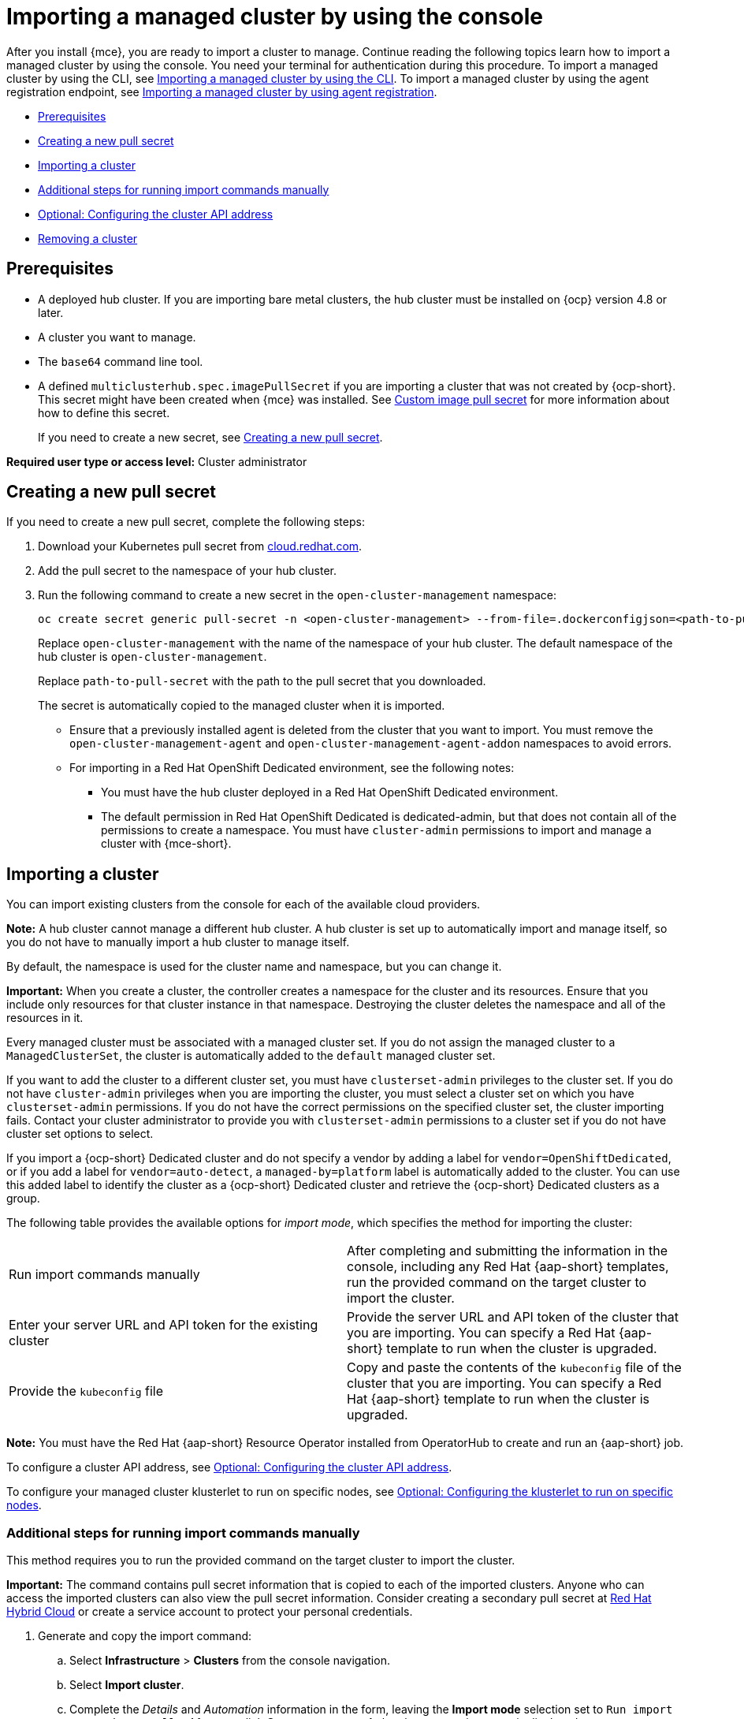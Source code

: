 [#importing-managed-cluster-console]
= Importing a managed cluster by using the console

After you install {mce}, you are ready to import a cluster to manage. Continue reading the following topics learn how to import a managed cluster by using the console. You need your terminal for authentication during this procedure. To import a managed cluster by using the CLI, see xref:../cluster_lifecycle.adoc/import_cli.adoc#importing-managed-cluster-cli[Importing a managed cluster by using the CLI]. To import a managed cluster by using the agent registration endpoint, see xref:../cluster_lifecycle/import_agent.adoc#importing-managed-cluster-agent[Importing a managed cluster by using agent registration].

* <<import-gui-prereqs,Prerequisites>>
* <<creating-new-pull-secret,Creating a new pull secret>>
* <<importing-cluster,Importing a cluster>>
* <<run-import-commands-manually,Additional steps for running import commands manually>>
* <<import-configuring-cluster-api,Optional: Configuring the cluster API address>>
* <<removing-an-imported-cluster,Removing a cluster>>

[#import-gui-prereqs]
== Prerequisites

* A deployed hub cluster. If you are importing bare metal clusters, the hub cluster must be installed on {ocp} version 4.8 or later.
* A cluster you want to manage.
* The `base64` command line tool.
* A defined `multiclusterhub.spec.imagePullSecret` if you are importing a cluster that was not created by {ocp-short}. This secret might have been created when {mce} was installed. See xref:../install_upgrade/adv_config_install.adoc#custom-image-pull-secret[Custom image pull secret] for more information about how to define this secret.
+
If you need to create a new secret, see <<creating-new-pull-secret,Creating a new pull secret>>.

*Required user type or access level:* Cluster administrator

[#creating-new-pull-secret]
== Creating a new pull secret

If you need to create a new pull secret, complete the following steps:

. Download your Kubernetes pull secret from link:https://cloud.redhat.com/[cloud.redhat.com]. 

. Add the pull secret to the namespace of your hub cluster. 

. Run the following command to create a new secret in the `open-cluster-management` namespace: 
+
----
oc create secret generic pull-secret -n <open-cluster-management> --from-file=.dockerconfigjson=<path-to-pull-secret> --type=kubernetes.io/dockerconfigjson
----
+
Replace `open-cluster-management` with the name of the namespace of your hub cluster. The default namespace of the hub cluster is `open-cluster-management`.
+
Replace `path-to-pull-secret` with the path to the pull secret that you downloaded. 
+
The secret is automatically copied to the managed cluster when it is imported. 
+
* Ensure that a previously installed agent is deleted from the cluster that you want to import. You must remove the `open-cluster-management-agent` and `open-cluster-management-agent-addon` namespaces to avoid errors.
* For importing in a Red Hat OpenShift Dedicated environment, see the following notes:
** You must have the hub cluster deployed in a Red Hat OpenShift Dedicated environment.
** The default permission in Red Hat OpenShift Dedicated is dedicated-admin, but that does not contain all of the permissions to create a namespace. You must have `cluster-admin` permissions to import and manage a cluster with {mce-short}.

[#importing-cluster]
== Importing a cluster

You can import existing clusters from the console for each of the available cloud providers.

*Note:* A hub cluster cannot manage a different hub cluster. A hub cluster is set up to automatically import and manage itself, so you do not have to manually import a hub cluster to manage itself.

By default, the namespace is used for the cluster name and namespace, but you can change it.

*Important:* When you create a cluster, the controller creates a namespace for the cluster and its resources. Ensure that you include only resources for that cluster instance in that namespace. Destroying the cluster deletes the namespace and all of the resources in it.

Every managed cluster must be associated with a managed cluster set. If you do not assign the managed cluster to a `ManagedClusterSet`, the cluster is automatically added to the `default` managed cluster set. 

If you want to add the cluster to a different cluster set, you must have `clusterset-admin` privileges to the cluster set. If you do not have `cluster-admin` privileges when you are importing the cluster, you must select a cluster set on which you have `clusterset-admin` permissions. If you do not have the correct permissions on the specified cluster set, the cluster importing fails. Contact your cluster administrator to provide you with `clusterset-admin` permissions to a cluster set if you do not have cluster set options to select.

If you import a {ocp-short} Dedicated cluster and do not specify a vendor by adding a label for `vendor=OpenShiftDedicated`, or if you add a label for `vendor=auto-detect`, a `managed-by=platform` label is automatically added to the cluster. You can use this added label to identify the cluster as a {ocp-short} Dedicated cluster and retrieve the {ocp-short} Dedicated clusters as a group.

The following table provides the available options for _import mode_, which specifies the method for importing the cluster:

|===
| Run import commands manually | After completing and submitting the information in the console, including any Red Hat {aap-short} templates, run the provided command on the target cluster to import the cluster.
| Enter your server URL and API token for the existing cluster | Provide the server URL and API token of the cluster that you are importing. You can specify a Red Hat {aap-short} template to run when the cluster is upgraded.
| Provide the `kubeconfig` file | Copy and paste the contents of the `kubeconfig` file of the cluster that you are importing. You can specify a Red Hat {aap-short} template to run when the cluster is upgraded.
|===

*Note:* You must have the Red Hat {aap-short} Resource Operator installed from OperatorHub to create and run an {aap-short} job. 

To configure a cluster API address, see xref:../cluster_lifecycle/import_gui.adoc#import-configuring-cluster-api[Optional: Configuring the cluster API address].

To configure your managed cluster klusterlet to run on specific nodes, see xref:../cluster_lifecycle/import_gui.adoc#import-configuring-nodeselector-tolerations[Optional: Configuring the klusterlet to run on specific nodes].

[#run-import-commands-manually]
=== Additional steps for running import commands manually

This method requires you to run the provided command on the target cluster to import the cluster.

*Important:* The command contains pull secret information that is copied to each of the imported clusters. Anyone who can access the imported clusters can also view the pull secret information. Consider creating a secondary pull secret at link:https://cloud.redhat.com/[Red Hat Hybrid Cloud] or create a service account to protect your personal credentials. 

. Generate and copy the import command:

.. Select *Infrastructure* > *Clusters* from the console navigation.

.. Select *Import cluster*.

.. Complete the _Details_ and _Automation_ information in the form, leaving the *Import mode* selection set to `Run import commands manually`. After you click *Generate command*, the cluster overview page is displayed. 

.. Click *Copy command* to copy the generated command to the clipboard.

. For the {ocp-short} Dedicated environment only, complete the following steps (if you are not using a {ocp-short} Dedicated environment, skip to step 3):

.. Log in to the {ocp-short} console of the cluster that you want to import.

.. Create the `open-cluster-management-agent` and `open-cluster-management` namespaces or projects on the cluster that you are importing.

.. Find the klusterlet operator in the {ocp-short} catalog. 

.. Install it in the `open-cluster-management` namespace or project that you created. 
+
*Important:* Do not install the operator in the `open-cluster-management-agent` namespace.

.. Extract the bootstrap secret from the import command by completing the following steps:

... Paste the import command into a file that you create named `import-command`.

... Run the following command to insert the content into the new file:
+
----
cat import-command | awk '{split($0,a,"&&"); print a[3]}' | awk '{split($0,a,"|"); print a[1]}' | sed -e "s/^ echo //" | base64 -d
----

... Find and copy the secret with the name `bootstrap-hub-kubeconfig` in the output.

... Apply the secret to the `open-cluster-management-agent` namespace on the managed cluster.

... Create the klusterlet resource using the example in the installed operator. Change the `clusterName` value to the same name as cluster name that was set during the import.
+
*Note:* When the `managedcluster` resource is successfully registered to the hub, there are two klusterlet operators that are installed. One klusterlet operator is in the `open-cluster-management` namespace, and the other is in the `open-cluster-management-agent` namespace. Having multiple operators does not affect the function of the klusterlet.

. Make sure that your `kubectl` is logged in to the cluster that you want to import by entering the following command:
+
----
kubectl cluster-info
----

. Run the command that you copied to deploy the `open-cluster-management-agent-addon` to the managed cluster.

If you want to configure a cluster API address, continue with the steps in xref:../cluster_lifecycle/import_gui.adoc#import-configuring-cluster-api[Optional: Configuring the cluster API address].
  
[#import-configuring-cluster-api]
=== Optional: Configuring the cluster API address

Complete the following steps to optionally configure the *Cluster API address* that is on the cluster details page by configuring the URL that is displayed in the table when you run the `oc get managedcluster` command:

. Log in to your hub cluster with an ID that has `cluster-admin` permissions.

. Configure a `kubeconfig` file for your targeted managed cluster.

. Edit the managed cluster entry for the cluster that you are importing by running the following command, replacing `cluster-name` with the name of the managed cluster:
+
----
oc edit managedcluster <cluster-name> 
----

. Add the `ManagedClusterClientConfigs` section to the `ManagedCluster` spec in the YAML file, as shown in the following example:
+
[source,yaml]
----
spec:
  hubAcceptsClient: true
  managedClusterClientConfigs:
  - url: <https://api.new-managed.dev.redhat.com> <1>
----
+
<1> Replace the value of the URL with the URL that provides external access to the managed cluster that you are importing.

[#import-configuring-nodeselector-tolerations]
=== Optional: Configuring the klusterlet to run on specific nodes

You can specify which nodes you want the managed cluster klusterlet to run on by configuring the `nodeSelector` and `tolerations` annotation for the managed cluster. Complete the following steps to configure these settings: 

. Select the managed cluster that you want to update from the clusters page in the console. 

. Set the YAML switch to `On` to view the YAML content. 

. Add the `nodeSelector` annotation to the managed cluster YAML definition. The key for this annotation is: `open-cluster-management/nodeSelector`. The value of this annotation is a string map with JSON formatting.

. Add the `tolerations` entry to the managed cluster YAML definition. The key of this annotation is: `open-cluster-management/tolerations`. The value of this annotation represents a link:https://github.com/kubernetes/api/blob/release-1.24/core/v1/types.go#L3007[toleration] list with JSON formatting.
The resulting YAML might resemble the following example: 
+
[source,yaml]
----
apiVersion: cluster.open-cluster-management.io/v1
kind: ManagedCluster
metadata:
  annotations:
    open-cluster-management/nodeSelector: '{\"dedicated\":\"acm\"}'
    open-cluster-management/tolerations: '[
{\"key\":\"dedicated\",\"operator\":\"Equal\",\"value\":\"acm\",\"effect\":\"NoSchedule\"}
]' 
----

You can also use a `KlusterletConfig` to configure the `nodeSelector` and `tolerations` for the managed cluster. Complete the following steps to configure these settings:

*Note:* If you use a `KlusterletConfig`, the managed cluster uses the configuration in the `KlusterletConfig` settings instead of the settings in the managed cluster annotation.

. Apply the following sample YAML content:
+
[source,yaml]
----
apiVersion: config.open-cluster-management.io/v1alpha1
kind: KlusterletConfig
metadata:
  name: <klusterletconfigName> <1>
spec:
  nodePlacement:
    nodeSelector:
      dedicated: acm
    tolerations:
      - key: dedicated
        operator: Equal
        value: acm
        effect: NoSchedule
----
+
<1> The name of your `KlusterletConfig`.

. Add the `agent.open-cluster-management.io/klusterlet-config: `<klusterletconfigName>` annotation to the managed cluster, replacing `<klusterletconfigName>` with the name of your `KlusterletConfig`.

[#import-cluster-additional-resources]
=== Additional resources

See xref:../install_upgrade/adv_config_install.adoc#custom-image-pull-secret[Custom image pull secret] for more information about how to define a custom image pull secret.

[#removing-an-imported-cluster]
== Removing an imported cluster

Complete the following procedure to remove an imported cluster and the `open-cluster-management-agent-addon` that was created on the managed cluster.

On the _Clusters_ page, click *Actions* > *Detach cluster* to remove your cluster from management.

*Note:* If you attempt to detach the hub cluster, which is named `local-cluster`, be aware that the default setting of `disableHubSelfManagement` is `false`. This setting causes the hub cluster to reimport itself and manage itself when it is detached and it reconciles the `MultiClusterHub` controller. It might take hours for the hub cluster to complete the detachment process and reimport. If you want to reimport the hub cluster without waiting for the processes to finish, you can run the following command to restart the `multiclusterhub-operator` pod and reimport faster:

----
oc delete po -n open-cluster-management `oc get pod -n open-cluster-management | grep multiclusterhub-operator| cut -d' ' -f1`
----

You can change the value of the hub cluster to not import automatically by changing the `disableHubSelfManagement` value to `true`. For more information, see the link:../../install/adv_config_install.adoc#disable-hub-self-management[disableHubSelfManagement] topic.
